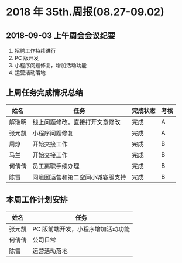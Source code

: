 * 2018 年 35th.周报(08.27-09.02)
** 2018-09-03 上午周会会议纪要
1. 招聘工作持续进行
2. PC 版开发
3. 小程序问题修复，增加活动功能
4. 运营活动落地
** 上周任务完成情况总结
| 姓名   | 任务                             | 完成状态 | 考核 |
|--------+----------------------------------+----------+------|
| 解瑞明 | 线上问题修改，直接打开文章修改   | 完成     | A    |
| 张元凯 | 小程序问题修复                   | 完成     | A    |
| 周燎   | 开始交接工作                     | 完成     | B    |
| 马兰   | 开始交接工作                     | 完成     | B    |
| 何倩倩 | 员工离职手续办理                 | 完成     | B    |
| 陈雪   | 同道圈运营和第二空间小城客服支持 | 完成     | B    |
** 本周工作计划安排
| 姓名   | 任务                              |
|--------+-----------------------------------|
| 张元凯 | PC 版前端开发，小程序增加活动功能 |
| 何倩倩 | 公司日常                          |
| 陈雪   | 运营活动落地                      |
